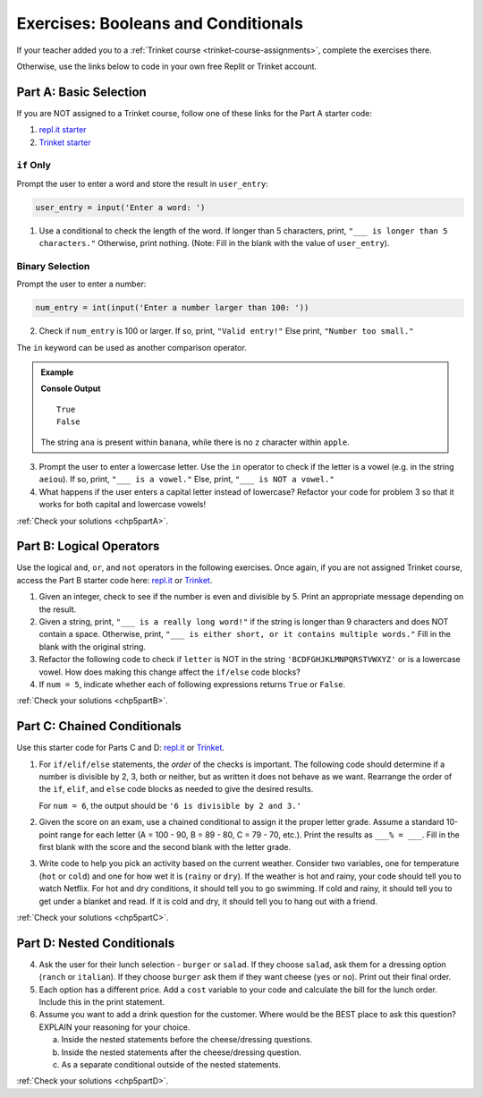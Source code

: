 .. _booleans-and-conditionals-exercises:

Exercises: Booleans and Conditionals
====================================

If your teacher added you to a :ref:`Trinket course <trinket-course-assignments>`, complete the exercises
there.

Otherwise, use the links below to code in your own free Replit or Trinket account.

Part A: Basic Selection
-----------------------

If you are NOT assigned to a Trinket course, follow one of
these links for the Part A starter code:

#. `repl.it starter <https://repl.it/@launchcode/Conditional-Exercises-Part-A-1>`__
#. `Trinket starter <https://trinket.io/python/a25b2ff397>`__

``if`` Only
^^^^^^^^^^^

Prompt the user to enter a word and store the result in ``user_entry``:

.. sourcecode:: python

   user_entry = input('Enter a word: ')

#. Use a conditional to check the length of the word. If longer than 5
   characters, print, ``"___ is longer than 5 characters."`` Otherwise, print
   nothing. (Note: Fill in the blank with the value of ``user_entry``).

Binary Selection
^^^^^^^^^^^^^^^^

Prompt the user to enter a number:

.. sourcecode:: python

   num_entry = int(input('Enter a number larger than 100: '))

2. Check if ``num_entry`` is 100 or larger. If so, print, ``"Valid entry!"``
   Else print, ``"Number too small."``

The ``in`` keyword can be used as another comparison operator.

.. admonition:: Example

   .. sourcecode:: python
      :linenos:

      print('ana' in 'banana')
      print('z' in 'apple')

   **Console Output**

   ::

      True
      False

   The string ``ana`` is present within ``banana``, while there is no
   ``z`` character within ``apple``.

3. Prompt the user to enter a lowercase letter. Use the ``in`` operator to
   check if the letter is a vowel (e.g. in the string ``aeiou``). If so, print,
   ``"___ is a vowel."`` Else, print, ``"___ is NOT a vowel."``
#. What happens if the user enters a capital letter instead of lowercase?
   Refactor your code for problem 3 so that it works for both capital and
   lowercase vowels!

:ref:`Check your solutions <chp5partA>`.

Part B: Logical Operators
-------------------------

Use the logical ``and``, ``or``, and ``not`` operators in the following
exercises. Once again, if you are not assigned Trinket course, 
access the Part B starter code here: `repl.it <https://repl.it/@launchcode/Conditional-Exercises-Part-B-1>`__
or `Trinket <https://trinket.io/python/923476a25b>`__.

#. Given an integer, check to see if the number is even and divisible by 5.
   Print an appropriate message depending on the result.

#. Given a string, print, ``"___ is a really long word!"`` if the string is
   longer than 9 characters and does NOT contain a space. Otherwise, print,
   ``"___ is either short, or it contains multiple words."`` Fill in the blank
   with the original string.

#. Refactor the following code to check if ``letter`` is NOT in the string
   ``'BCDFGHJKLMNPQRSTVWXYZ'`` or is a lowercase vowel. How does making this
   change affect the ``if/else`` code blocks?

   .. sourcecode:: python
      :linenos:

      letter = 'A'
      cap_consonants = 'BCDFGHJKLMNPQRSTVWXYZ'
      vowels = 'aeiou'

      if letter in cap_consonants or letter in vowels:
         print("'" + letter + "'", "is either a lowercase vowel OR a capital consonant.")
      else:
         print("Pick a capital consonant or a lowercase vowel.")

#. If ``num = 5``, indicate whether each of following expressions returns
   ``True`` or ``False``.

   .. sourcecode:: python
      :linenos:

      num >= 0 and num*2 <= 50 and num%2 == 0
      num >= 0 or num*2 <= 50 or num%2 == 0
      num >= 0 and num*2 <= 50 or num%2 == 0
      num >= 0 or num*2 <= 50 and num%2 == 0
      not num < 0 and num%3 != 0
      not (num%3 == 0 or num*4 >= 20)

:ref:`Check your solutions <chp5partB>`.

Part C: Chained Conditionals
----------------------------

Use this starter code for Parts C and D: `repl.it <https://repl.it/@launchcode/Conditional-Exercises-Parts-C-and-D>`__
or `Trinket <https://trinket.io/python/014054b0a7?showInstructions=true>`__.

#. For ``if/elif/else`` statements, the *order* of the checks is important.
   The following code should determine if a number is divisible by 2, 3, both
   or neither, but as written it does not behave as we want. Rearrange the
   order of the ``if``, ``elif``, and ``else`` code blocks as needed to give
   the desired results.

   .. sourcecode:: python
      :linenos:

      num = 6 # Try the values 10, 15, and 7 as well.

      if num%2 == 0:
         print(num, "is divisible by 2.")
      elif num%3 == 0:
         print(num, "is divisible by 3.")
      elif num%2 == 0 and num%3 == 0:
         print(num, "is divisible by 2 and 3.")
      else:
         print(num, "is NOT divisible by 2 or 3.")

   For ``num = 6``, the output should be ``'6 is divisible by 2 and 3.'``

#. Given the score on an exam, use a chained conditional to assign it the
   proper letter grade. Assume a standard 10-point range for each letter (A =
   100 - 90, B = 89 - 80, C = 79 - 70, etc.). Print the results as
   ``___% = ___``. Fill in the first blank with the score and the second blank
   with the letter grade.
#. Write code to help you pick an activity based on the current weather.
   Consider two variables, one for temperature (``hot`` or ``cold``) and one
   for how wet it is (``rainy`` or ``dry``). If the weather is hot and rainy,
   your code should tell you to watch Netflix. For hot and dry conditions, it
   should tell you to go swimming. If cold and rainy, it should tell you to
   get under a blanket and read. If it is cold and dry, it should tell you to
   hang out with a friend.

:ref:`Check your solutions <chp5partC>`.

Part D: Nested Conditionals
---------------------------

4. Ask the user for their lunch selection - ``burger`` or ``salad``. If they
   choose ``salad``, ask them for a dressing option (``ranch`` or ``italian``).
   If they choose ``burger`` ask them if they want cheese (``yes`` or ``no``).
   Print out their final order.
#. Each option has a different price. Add a ``cost`` variable to your code and
   calculate the bill for the lunch order. Include this in the print
   statement.
#. Assume you want to add a drink question for the customer. Where would be the
   BEST place to ask this question? EXPLAIN your reasoning for your choice.

   a. Inside the nested statements before the cheese/dressing questions.
   b. Inside the nested statements after the cheese/dressing question.
   c. As a separate conditional outside of the nested statements.

:ref:`Check your solutions <chp5partD>`.
